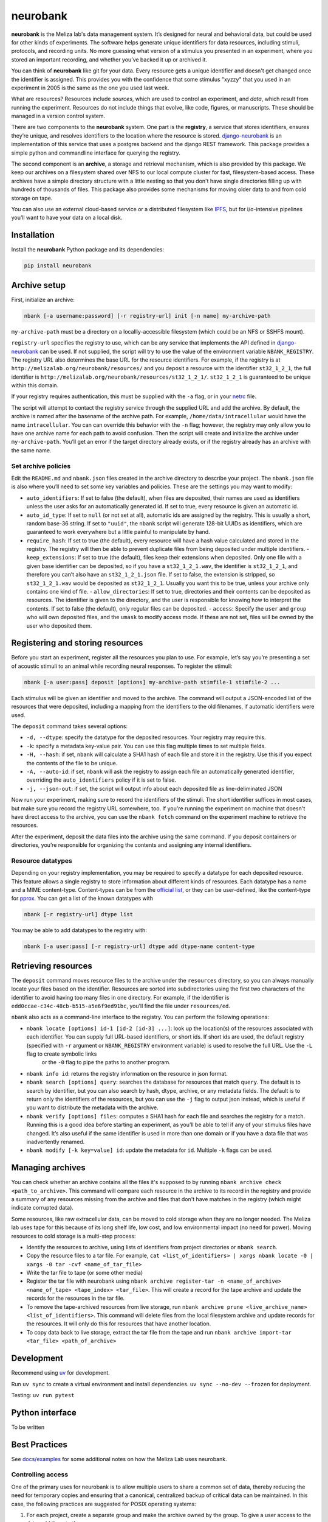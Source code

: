 neurobank
=========

|ProjectStatus|_ |Version|_ |BuildStatus|_ |License|_ |PythonVersions|_

.. |ProjectStatus| image:: https://www.repostatus.org/badges/latest/active.svg
.. _ProjectStatus: https://www.repostatus.org/#active

.. |Version| image:: https://img.shields.io/pypi/v/neurobank.svg
.. _Version: https://pypi.python.org/pypi/neurobank/

.. |BuildStatus| image:: https://github.com/melizalab/neurobank/actions/workflows/python_tests.yml/badge.svg
.. _BuildStatus: https://github.com/melizalab/neurobank/actions/workflows/python_tests.yml

.. |License| image:: https://img.shields.io/pypi/l/neurobank.svg
.. _License: https://opensource.org/license/bsd-3-clause/

.. |PythonVersions| image:: https://img.shields.io/pypi/pyversions/neurobank.svg
.. _PythonVersions: https://pypi.python.org/pypi/neurobank/

**neurobank** is the Meliza lab's data management system. It’s designed for
neural and behavioral data, but could be used for other kinds of
experiments. The software helps generate unique identifiers for
data resources, including stimuli, protocols, and recording units. No
more guessing what version of a stimulus you presented in an experiment,
where you stored an important recording, and whether you’ve backed it up
or archived it.

You can think of **neurobank** like git for your data. Every resource gets a
unique identifier and doesn't get changed once the identifier is assigned. This
provides you with the confidence that some stimulus "xyzzy" that you used in an
experiment in 2005 is the same as the one you used last week.

What are resources? Resources include *sources*, which are used to control an
experiment, and *data*, which result from running the experiment. Resources do
not include things that evolve, like code, figures, or manuscripts. These should
be managed in a version control system.

There are two components to the **neurobank** system. One part is the
**registry**, a service that stores identifiers, ensures they’re unique, and
resolves identifiers to the location where the resource is stored.
`django-neurobank <https://github.com/melizalab/django-neurobank>`__ is an
implementation of this service that uses a postgres backend and the django REST
framework. This package provides a simple python and commandline interface for
querying the registry.

The second component is an **archive**, a storage and retrieval mechanism, which
is also provided by this package. We keep our archives on a filesystem shared
over NFS to our local compute cluster for fast, filesystem-based access. These
archives have a simple directory structure with a little nesting so that you
don't have single directories filling up with hundreds of thousands of files.
This package also provides some mechanisms for moving older data to and from
cold storage on tape.

You can also use an external cloud-based service or a distributed filesystem
like `IPFS <https://ipfs.io/>`__, but for i/o-intensive pipelines you’ll want to
have your data on a local disk. 

Installation
------------

Install the **neurobank** Python package and its dependencies:

.. code:: bash

   pip install neurobank

Archive setup
-------------

First, initialize an archive:

.. code:: bash

   nbank [-a username:password] [-r registry-url] init [-n name] my-archive-path

``my-archive-path`` must be a directory on a locallly-accessible
filesystem (which could be an NFS or SSHFS mount).

``registry-url`` specifies the registry to use, which can be any service
that implements the API defined in
`django-neurobank <https://github.com/melizalab/django-neurobank>`__ can
be used. If not supplied, the script will try to use the value of the
environment variable ``NBANK_REGISTRY``. The registry URL also
determines the base URL for the resource identifiers. For example, if
the registry is at ``http://melizalab.org/neurobank/resources/`` and you
deposit a resource with the identifier ``st32_1_2_1``, the full
identifier is ``http://melizalab.org/neurobank/resources/st32_1_2_1/``.
``st32_1_2_1`` is guaranteed to be unique within this domain.

If your registry requires authentication, this must be supplied with the
``-a`` flag, or in your
`netrc <https://www.gnu.org/software/inetutils/manual/html_node/The-_002enetrc-file.html>`__
file.

The script will attempt to contact the registry service through the
supplied URL and add the archive. By default, the archive is named after
the basename of the archive path. For example,
``/home/data/intracellular`` would have the name ``intracellular``. You
can can override this behavior with the ``-n`` flag; however, the
registry may only allow you to have one archive name for each path to
avoid confusion. Then the script will create and initialize the archive
under ``my-archive-path``. You’ll get an error if the target directory
already exists, or if the registry already has an archive with the same
name.

Set archive policies
~~~~~~~~~~~~~~~~~~~~

Edit the ``README.md`` and ``nbank.json`` files created in the archive
directory to describe your project. The ``nbank.json`` file is also
where you’ll need to set some key variables and policies. These are the
settings you may want to modify:

-  ``auto_identifiers``: If set to false (the default), when files are deposited, their names are used as identifiers unless the user asks for an automatically generated id. If set to true, every resource is given an automatic id.
- ``auto_id_type``: If set to ``null`` (or not set at all), automatic ids are assigned by the registry. This is usually a short, random base-36 string. If set to ``"uuid"``, the ``nbank`` script will generate 128-bit UUIDs as identifiers, which are guaranteed to work everywhere but a little painful to manipulate by hand.
-  ``require_hash``: If set to true (the default), every resource will have a hash value calculated and stored in the registry. The registry will then be able to prevent duplicate files from being deposited under multiple identifiers.
   - ``keep_extensions``: If set to true (the default), files keep their extensions when deposited. Only one file with a given base identifier can be deposited, so if you have a ``st32_1_2_1.wav``, the identifier is ``st32_1_2_1``, and therefore you can’t also have an ``st32_1_2_1.json`` file. If set to false, the extension is stripped, so ``st32_1_2_1.wav`` would be deposited as ``st32_1_2_1``. Usually you want this to be true, unless your archive only contains one kind of file.
   -  ``allow_directories``: If set to true, directories and their contents can be deposited as resources. The identifier is given to the directory, and the user is responsible for knowing how to interpret the contents. If set to false (the default), only regular files can be deposited.
   -  ``access``: Specify the ``user`` and ``group`` who will own deposited files, and the ``umask`` to modify access mode. If these are not set, files will be owned by the user who deposited them.

Registering and storing resources
---------------------------------

Before you start an experiment, register all the resources you plan to
use. For example, let’s say you’re presenting a set of acoustic stimuli
to an animal while recording neural responses. To register the stimuli:

.. code:: bash

   nbank [-a user:pass] deposit [options] my-archive-path stimfile-1 stimfile-2 ...

Each stimulus will be given an identifier and moved to the archive. The
command will output a JSON-encoded list of the resources that were
deposited, including a mapping from the identifiers to the old
filenames, if automatic identifiers were used.

The ``deposit`` command takes several options:

-  ``-d, --dtype``: specify the datatype for the deposited resources.
   Your registry may require this.
-  ``-k``: specify a metadata key-value pair. You can use this flag
   multiple times to set multiple fields.
-  ``-H, --hash``: if set, ``nbank`` will calculate a SHA1 hash of each
   file and store it in the registry. Use this if you expect the
   contents of the file to be unique.
-  ``-A, --auto-id``: if set, ``nbank`` will ask the registry to assign
   each file an automatically generated identifier, overriding the
   ``auto_identifiers`` policy if it is set to false.
-  ``-j, --json-out``: if set, the script will output info about each
   deposited file as line-deliminated JSON

Now run your experiment, making sure to record the identifiers of the stimuli.
The short identifier suffices in most cases, but make sure you record the
registry URL somewhere, too. If you're running the experiment on machine that
doesn't have direct access to the archive, you can use the ``nbank fetch`` command
on the experiment machine to retrieve the resources.

After the experiment, deposit the data files into the archive using the
same command. If you deposit containers or directories, you’re
responsible for organizing the contents and assigning any internal
identifiers.

Resource datatypes
~~~~~~~~~~~~~~~~~~

Depending on your registry implementation, you may be required to
specify a datatype for each deposited resource. This feature allows a
single registry to store information about different kinds of resources.
Each datatype has a name and a MIME content-type. Content-types can be
from the `official
list <https://www.iana.org/assignments/media-types/media-types.xhtml>`__,
or they can be user-defined, like the content-type for
`pprox <https://meliza.org/spec:2/pprox/>`__. You can get a list of the
known datatypes with

.. code:: bash

   nbank [-r registry-url] dtype list

You may be able to add datatypes to the registry with:

.. code:: bash

   nbank [-a user:pass] [-r registry-url] dtype add dtype-name content-type

Retrieving resources
--------------------

The ``deposit`` command moves resource files to the archive under the
``resources`` directory, so you can always manually locate your files
based on the identifier. Resources are sorted into subdirectories using
the first two characters of the identifier to avoid having too many
files in one directory. For example, if the identifier is
``edd0ccae-c34c-48cb-b515-a5e6f9ed91bc``, you’ll find the file under
``resources/ed``.

``nbank`` also acts as a command-line interface to the registry. You can
perform the following operations:

- ``nbank locate [options] id-1 [id-2 [id-3] ...]``: look up the location(s) of the resources associated with each identifier. You can supply full URL-based identifiers, or short ids. If short ids are used, the default registry (specified with ``-r`` argument or ``NBANK_REGISTRY`` environment variable) is used to resolve the full URL. Use the ``-L`` flag to create symbolic links
   or the ``-0`` flag to pipe the paths to another program.
-  ``nbank info id``: returns the registry information on the resource in json format.
-  ``nbank search [options] query``: searches the database for resources that match ``query``. The default is to search by identifier, but you can also search by hash, dtype, archive, or any metadata fields. The default is to return only the identifiers of the resources, but you can use the ``-j`` flag to output json instead, which is useful if you want to distribute the metadata with the archive.
-  ``nbank verify [options] files``: computes a SHA1 hash for each file and searches the registry for a match. Running this is a good idea before starting an experiment, as you’ll be able to tell if any of your stimulus files have changed. It’s also useful if the same identifier is used in more than one domain or if you have a data file that was inadvertently renamed.
-  ``nbank modify [-k key=value] id``: update the metadata for ``id``. Multiple ``-k`` flags can be used.

Managing archives
-----------------

You can check whether an archive contains all the files it's supposed to by running ``nbank archive check <path_to_archive>``. This command will compare each resource in the archive to its record in the registry and provide a summary of any resources missing from the archive and files that don't have matches in the registry (which might indicate corrupted data).

Some resources, like raw extracellular data, can be moved to cold storage when they are no longer needed. The Meliza lab uses tape for this because of its long shelf life, low cost, and low environmental impact (no need for power). Moving resources to cold storage is a multi-step process:

- Identify the resources to archive, using lists of identifiers from project directories or ``nbank search``.
- Copy the resource files to a tar file. For example, ``cat <list_of_identifiers> | xargs nbank locate -0 | xargs -0 tar -cvf <name_of_tar_file>``
- Write the tar file to tape (or some other media)
- Register the tar file with neurobank using ``nbank archive register-tar -n <name_of_archive> <name_of_tape> <tape_index> <tar_file>``. This will create a record for the tape archive and update the records for the resources in the tar file.
- To remove the tape-archived resources from live storage, run ``nbank archive prune <live_archive_name> <list_of_identifiers>``. This command will delete files from the local filesystem archive and update records for the resources. It will only do this for resources that have another location.
- To copy data back to live storage, extract the tar file from the tape and run ``nbank archive import-tar <tar_file> <path_of_archive>``

Development
-----------

Recommend using `uv <https://docs.astral.sh/uv/>`__ for development.

Run ``uv sync`` to create a virtual environment and install
dependencies. ``uv sync --no-dev --frozen`` for deployment.

Testing: ``uv run pytest``

Python interface
----------------

To be written

Best Practices
--------------

See `docs/examples <docs/examples.md>`__ for some additional notes on
how the Meliza Lab uses neurobank.

Controlling access
~~~~~~~~~~~~~~~~~~

One of the primary uses for neurobank is to allow multiple users to
share a common set of data, thereby reducing the need for temporary
copies and ensuring that a canonical, centralized backup of critical
data can be maintained. In this case, the following practices are
suggested for POSIX operating systems:

1. For each project, create a separate group and make the archive owned
   by the group. To give a user access to the data, add them to the
   group.
2. To restrict access to users not in the project group, set your umask
   to 027 before creating the archive.
3. Set the setgid (or setuid) bit on the subdirectories of the archive,
   so that files added to the archive become owned by the group.
   (``chmod 2770 resources metadata``). You may also consider setting
   the sticky bit so that files and directories can’t be accidentally
   deleted.
4. If your filesystem supports it, set the default ACL on subdirectories
   so that added files are accessible only to the group.
   (``setfacl -d -m u::rwx,g::rwx,o::- resources metadata``).

License
-------

**neurobank** is licensed under the GNU Public License, version 2. That
means you are free to use the code for anything you want, including a
commerical work, but you have to provide the source code, including any
modifications you make. You still own your data files and any associated
metadata. See COPYING for more details.

